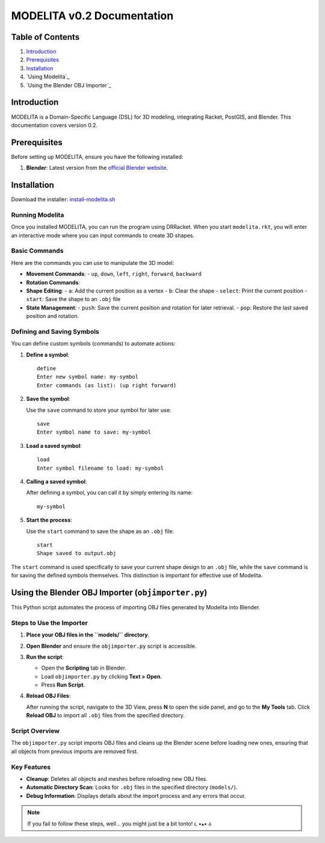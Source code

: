 MODELITA v0.2 Documentation
===========================

Table of Contents
-----------------

1. `Introduction`_
2. `Prerequisites`_
3. `Installation`_
4. `Using Modelita`_
5. `Using the Blender OBJ Importer`_

Introduction
------------

MODELITA is a Domain-Specific Language (DSL) for 3D modeling, integrating Racket, PostGIS, and Blender. This documentation covers version 0.2.

Prerequisites
-------------

Before setting up MODELITA, ensure you have the following installed:

1. **Blender**: Latest version from the `official Blender website <https://www.blender.org/>`_.

Installation
------------

Download the installer:
`install-modelita.sh <https://github.com/DanyMotilla/MODELITA/releases/download/GIS/install-modelita.sh>`_

Running Modelita
~~~~~~~~~~~~~~~~

Once you installed MODELITA, you can run the program using DRRacket. When you start ``modelita.rkt``, you will enter an interactive mode where you can input commands to create 3D shapes.

Basic Commands
~~~~~~~~~~~~~~

Here are the commands you can use to manipulate the 3D model:

- **Movement Commands**: 
  - ``up``, ``down``, ``left``, ``right``, ``forward``, ``backward``

- **Rotation Commands**:

  +----------------+---------------------------------------------+
  | Command        | Description                                 |
  +================+=============================================+
  | ``rotate-x+``  | Rotate 90 degrees around the X-axis (positive) |
  +----------------+---------------------------------------------+
  | ``rotate-x-``  | Rotate 90 degrees around the X-axis (negative) |
  +----------------+---------------------------------------------+
  | ``rotate-y+``  | Rotate 90 degrees around the Y-axis (positive) |
  +----------------+---------------------------------------------+
  | ``rotate-y-``  | Rotate 90 degrees around the Y-axis (negative) |
  +----------------+---------------------------------------------+
  | ``rotate-z+``  | Rotate 90 degrees around the Z-axis (positive) |
  +----------------+---------------------------------------------+
  | ``rotate-z-``  | Rotate 90 degrees around the Z-axis (negative) |
  +----------------+---------------------------------------------+

- **Shape Editing**:
  - ``a``: Add the current position as a vertex
  - ``b``: Clear the shape
  - ``select``: Print the current position
  - ``start``: Save the shape to an ``.obj`` file

- **State Management**:
  - ``push``: Save the current position and rotation for later retrieval.
  - ``pop``: Restore the last saved position and rotation.

Defining and Saving Symbols
~~~~~~~~~~~~~~~~~~~~~~~~~~~

You can define custom symbols (commands) to automate actions:

1. **Define a symbol**:

   ::

     define
     Enter new symbol name: my-symbol
     Enter commands (as list): (up right forward)

2. **Save the symbol**:

   Use the ``save`` command to store your symbol for later use::

     save
     Enter symbol name to save: my-symbol

3. **Load a saved symbol**:

   ::

     load
     Enter symbol filename to load: my-symbol

4. **Calling a saved symbol**:

   After defining a symbol, you can call it by simply entering its name::

     my-symbol

5. **Start the process**:

   Use the ``start`` command to save the shape as an ``.obj`` file::

     start
     Shape saved to output.obj

The ``start`` command is used specifically to save your current shape design to an ``.obj`` file, while the ``save`` command is for saving the defined symbols themselves. This distinction is important for effective use of Modelita.

Using the Blender OBJ Importer (``objimporter.py``)
---------------------------------------------------

This Python script automates the process of importing OBJ files generated by Modelita into Blender.

Steps to Use the Importer
~~~~~~~~~~~~~~~~~~~~~~~~~

1. **Place your OBJ files in the ``models/`` directory**.
   
2. **Open Blender** and ensure the ``objimporter.py`` script is accessible.

3. **Run the script**:

   - Open the **Scripting** tab in Blender.
   - Load ``objimporter.py`` by clicking **Text > Open**.
   - Press **Run Script**.

4. **Reload OBJ Files**:

   After running the script, navigate to the 3D View, press **N** to open the side panel, and go to the **My Tools** tab. Click **Reload OBJ** to import all ``.obj`` files from the specified directory.

Script Overview
~~~~~~~~~~~~~~~

The ``objimporter.py`` script imports OBJ files and cleans up the Blender scene before loading new ones, ensuring that all objects from previous imports are removed first.

Key Features
~~~~~~~~~~~~

- **Cleanup**: Deletes all objects and meshes before reloading new OBJ files.
- **Automatic Directory Scan**: Looks for ``.obj`` files in the specified directory (``models/``).
- **Debug Information**: Displays details about the import process and any errors that occur.

.. note::
   If you fail to follow these steps, well... you might just be a bit tonto! ૮ •ﻌ• ა

